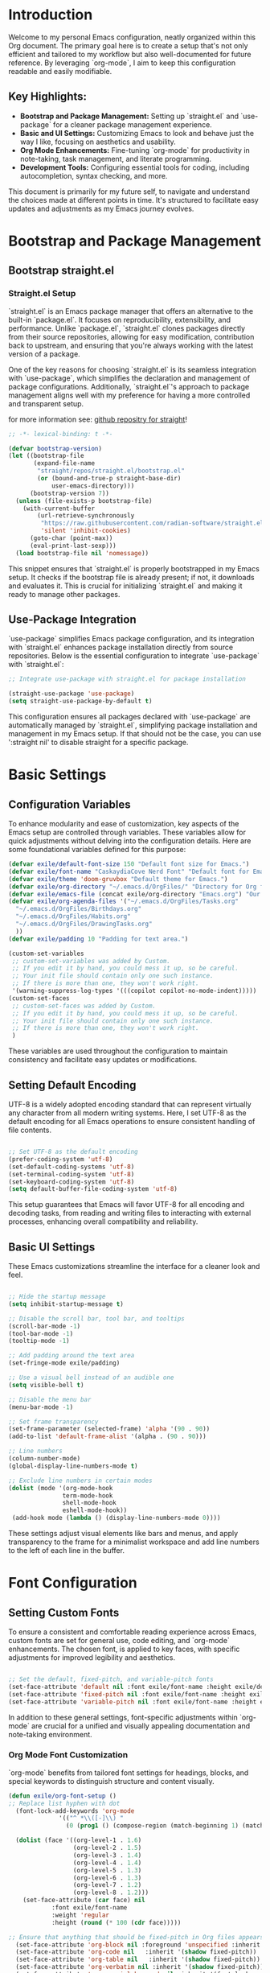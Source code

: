 #+title Emacs Configuration
#+PROPERTY: header-args:emacs-lisp :tangle ../init.el :mkdirp yes

* Introduction
Welcome to my personal Emacs configuration, neatly organized within this Org document. The primary goal here is to create a setup that's not only efficient and tailored to my workflow but also well-documented for future reference. By leveraging `org-mode`, I aim to keep this configuration readable and easily modifiable.

** Key Highlights:
- **Bootstrap and Package Management:** Setting up `straight.el` and `use-package` for a cleaner package management experience.
- **Basic and UI Settings:** Customizing Emacs to look and behave just the way I like, focusing on aesthetics and usability.
- **Org Mode Enhancements:** Fine-tuning `org-mode` for productivity in note-taking, task management, and literate programming.
- **Development Tools:** Configuring essential tools for coding, including autocompletion, syntax checking, and more.

This document is primarily for my future self, to navigate and understand the choices made at different points in time. It's structured to facilitate easy updates and adjustments as my Emacs journey evolves.

* Bootstrap and Package Management
** Bootstrap straight.el
*** Straight.el Setup
`straight.el` is an Emacs package manager that offers an alternative to the built-in `package.el`. It focuses on reproducibility, extensibility, and performance. Unlike `package.el`, `straight.el` clones packages directly from their source repositories, allowing for easy modification, contribution back to upstream, and ensuring that you're always working with the latest version of a package.

One of the key reasons for choosing `straight.el` is its seamless integration with `use-package`, which simplifies the declaration and management of package configurations. Additionally, `straight.el`'s approach to package management aligns well with my preference for having a more controlled and transparent setup.


for more information see: [[https://github.com/radian-software/straight.el][github repositry for straight]]!

#+begin_src emacs-lisp
  ;; -*- lexical-binding: t -*-

  (defvar bootstrap-version)
  (let ((bootstrap-file
         (expand-file-name
          "straight/repos/straight.el/bootstrap.el"
          (or (bound-and-true-p straight-base-dir)
              user-emacs-directory)))
        (bootstrap-version 7))
    (unless (file-exists-p bootstrap-file)
      (with-current-buffer
          (url-retrieve-synchronously
           "https://raw.githubusercontent.com/radian-software/straight.el/develop/install.el"
           'silent 'inhibit-cookies)
        (goto-char (point-max))
        (eval-print-last-sexp)))
    (load bootstrap-file nil 'nomessage))
#+end_src

This snippet ensures that `straight.el` is properly bootstrapped in my Emacs setup. It checks if the bootstrap file is already present; if not, it downloads and evaluates it. This is crucial for initializing `straight.el` and making it ready to manage other packages.

** Use-Package Integration
`use-package` simplifies Emacs package configuration, and its integration with `straight.el` enhances package installation directly from source repositories. Below is the essential configuration to integrate `use-package` with `straight.el`:

#+BEGIN_SRC emacs-lisp
  ;; Integrate use-package with straight.el for package installation

  (straight-use-package 'use-package)
  (setq straight-use-package-by-default t)
#+END_SRC

This configuration ensures all packages declared with `use-package` are automatically managed by `straight.el`, simplifying package installation and management in my Emacs setup.
If that should not be the case, you can use ':straight nil' to disable straight for a specific package. 

* Basic Settings 
** Configuration Variables
To enhance modularity and ease of customization, key aspects of the Emacs setup are controlled through variables. These variables allow for quick adjustments without delving into the configuration details. Here are some foundational variables defined for this purpose:

#+BEGIN_SRC emacs-lisp
  (defvar exile/default-font-size 150 "Default font size for Emacs.")
  (defvar exile/font-name "CaskaydiaCove Nerd Font" "Default font for Emacs.")
  (defvar exile/theme 'doom-gruvbox "Default theme for Emacs.")
  (defvar exile/org-directory "~/.emacs.d/OrgFiles/" "Directory for Org files.")
  (defvar exile/emacs-file (concat exile/org-directory "Emacs.org") "Our Emacs Configuration")
  (defvar exile/org-agenda-files '("~/.emacs.d/OrgFiles/Tasks.org"
  	"~/.emacs.d/OrgFiles/Birthdays.org"
  	"~/.emacs.d/OrgFiles/Habits.org"
  	"~/.emacs.d/OrgFiles/DrawingTasks.org"
  	))
  (defvar exile/padding 10 "Padding for text area.")

  (custom-set-variables
   ;; custom-set-variables was added by Custom.
   ;; If you edit it by hand, you could mess it up, so be careful.
   ;; Your init file should contain only one such instance.
   ;; If there is more than one, they won't work right.
   '(warning-suppress-log-types '(((copilot copilot-no-mode-indent)))))
  (custom-set-faces
   ;; custom-set-faces was added by Custom.
   ;; If you edit it by hand, you could mess it up, so be careful.
   ;; Your init file should contain only one such instance.
   ;; If there is more than one, they won't work right.
   )

#+END_SRC

These variables are used throughout the configuration to maintain consistency and facilitate easy updates or modifications.

** Setting Default Encoding
UTF-8 is a widely adopted encoding standard that can represent virtually any character from all modern writing systems. Here, I set UTF-8 as the default encoding for all Emacs operations to ensure consistent handling of file contents.

#+BEGIN_SRC emacs-lisp

  ;; Set UTF-8 as the default encoding
  (prefer-coding-system 'utf-8)
  (set-default-coding-systems 'utf-8)
  (set-terminal-coding-system 'utf-8)
  (set-keyboard-coding-system 'utf-8)
  (setq default-buffer-file-coding-system 'utf-8)
#+END_SRC

This setup guarantees that Emacs will favor UTF-8 for all encoding and decoding tasks, from reading and writing files to interacting with external processes, enhancing overall compatibility and reliability.

** Basic UI Settings
These Emacs customizations streamline the interface for a cleaner look and feel.

#+BEGIN_SRC emacs-lisp

  ;; Hide the startup message
  (setq inhibit-startup-message t)

  ;; Disable the scroll bar, tool bar, and tooltips
  (scroll-bar-mode -1)
  (tool-bar-mode -1)
  (tooltip-mode -1)

  ;; Add padding around the text area
  (set-fringe-mode exile/padding)

  ;; Use a visual bell instead of an audible one
  (setq visible-bell t)

  ;; Disable the menu bar
  (menu-bar-mode -1)

  ;; Set frame transparency
  (set-frame-parameter (selected-frame) 'alpha '(90 . 90))
  (add-to-list 'default-frame-alist '(alpha . (90 . 90)))

  ;; Line numbers
  (column-number-mode)
  (global-display-line-numbers-mode t)

  ;; Exclude line numbers in certain modes
  (dolist (mode '(org-mode-hook
                 term-mode-hook
                 shell-mode-hook
                 eshell-mode-hook))
   (add-hook mode (lambda () (display-line-numbers-mode 0))))
#+END_SRC

These settings adjust visual elements like bars and menus, and apply transparency to the frame for a minimalist workspace and add line numbers to the left of each line in the buffer.
* Font Configuration
** Setting Custom Fonts
To ensure a consistent and comfortable reading experience across Emacs, custom fonts are set for general use, code editing, and `org-mode` enhancements. The chosen font, is applied to key faces, with specific adjustments for improved legibility and aesthetics.

#+BEGIN_SRC emacs-lisp

  ;; Set the default, fixed-pitch, and variable-pitch fonts
  (set-face-attribute 'default nil :font exile/font-name :height exile/default-font-size)
  (set-face-attribute 'fixed-pitch nil :font exile/font-name :height exile/default-font-size)
  (set-face-attribute 'variable-pitch nil :font exile/font-name :height exile/default-font-size :weight 'regular)
#+END_SRC

In addition to these general settings, font-specific adjustments within `org-mode` are crucial for a unified and visually appealing documentation and note-taking environment.

*** Org Mode Font Customization
`org-mode` benefits from tailored font settings for headings, blocks, and special keywords to distinguish structure and content visually.

#+BEGIN_SRC emacs-lisp
(defun exile/org-font-setup ()
;; Replace list hyphen with dot
  (font-lock-add-keywords 'org-mode
			  '(("^ *\\([-]\\) "
			    (0 (prog1 () (compose-region (match-beginning 1) (match-end 1) "•"))))))

  (dolist (face '((org-level-1 . 1.6)
                  (org-level-2 . 1.5)
                  (org-level-3 . 1.4)
                  (org-level-4 . 1.4)
                  (org-level-5 . 1.3)
                  (org-level-6 . 1.3)
                  (org-level-7 . 1.2)
                  (org-level-8 . 1.2)))
    (set-face-attribute (car face) nil
			:font exile/font-name 
			:weight 'regular
			:height (round (* 100 (cdr face)))))

;; Ensure that anything that should be fixed-pitch in Org files appears that way
  (set-face-attribute 'org-block nil :foreground 'unspecified :inherit 'fixed-pitch)
  (set-face-attribute 'org-code nil   :inherit '(shadow fixed-pitch))
  (set-face-attribute 'org-table nil   :inherit '(shadow fixed-pitch))
  (set-face-attribute 'org-verbatim nil :inherit '(shadow fixed-pitch))
  (set-face-attribute 'org-special-keyword nil :inherit '(font-lock-comment-face fixed-pitch))
  (set-face-attribute 'org-meta-line nil :inherit '(font-lock-comment-face fixed-pitch))
  (set-face-attribute 'org-checkbox nil :inherit 'fixed-pitch)
 )
#+END_SRC

Integrating font settings for `org-mode` within this section aligns with the goal of maintaining visual consistency and enhances the readability and aesthetic appeal of `org-mode` documents.
* Key Bindings and Utilities
** General Keybindings
`general.el` is used to create more intuitive and memorable keybindings, improving workflow and productivity. Below is the configuration that sets up global and mode-specific keybindings using `general.el`.

#+BEGIN_SRC emacs-lisp

  ;; Org mode configuration for habit tracking
  (defun exile/org-set-habit ()
    "Set the current Org mode item as a habit."
    (interactive)
    (org-set-property "STYLE" "habit"))


   ;; General keybindings management
   (use-package general
     :config
     (general-create-definer exile/leader-keys
       :keymaps '(normal insert visual emacs)
       :prefix "SPC" 
       :global-prefix "C-SPC")

     ;; Define Magit keybindings under the 'g' prefix for Git
     (exile/leader-keys
       "g" '(:ignore t :which-key "git (magit)")
       "gs" '(magit-status :which-key "status")
       "gc" '(magit-commit :which-key "commit")
       "gp" '(:ignore t :which-key "push/pull")
       "gpp" '(magit-push :which-key "push")
       "gpl" '(magit-pull :which-key "pull")
       "gb" '(magit-branch :which-key "branch")
       "gf" '(magit-fetch :which-key "fetch")
       "gl" '(magit-log-all :which-key "log")
       "gd" '(magit-diff :which-key "diff"))

     ;; Define keybindings for copilot under the 'c' prefix
     (exile/leader-keys
      "c" '(:ignore t :which-key "copilot")
      "cm" '(exile/copilot-toggle-manual-mode :which-key "toggle manual mode")
      "ce" '(exile/copilot-activate :which-key "enable copilot")
      "cd" '(exile/copilot-deactivate :which-key "disable copilot")
      )

     ;; for org mode keybindings under the 'o' prefix 
     (exile/leader-keys
      "o" '(:ignore t :which-key "org mode")
      "oc" '(org-capture :which-key "capture")
      "oa" '(org-agenda :which-key "agenda")
      "ot" '(counsel-org-tag :which-key "set tags")
      "oe" '(org-set-effort :which-key "set effort based on time")
      "ol" '(org-insert-link :which-key "insert link")
      "oi" '(org-toggle-inline-images :which-key "toggle images")
      "or" '(org-refile :which-key "refile")
      "os" '(org-schedule :which-key "schedule")
      "od" '(org-deadline :which-key "deadline")
      "ou" '(org-time-stamp :which-key " add a time stamp")
      "oh" '(exile/org-set-habit :which-key "set as habit")
      )
     )
#+END_SRC
This configuration organizes keybindings into logical groups, making them more manageable and easier to remember. By utilizing `:which-key` descriptions, we also ensure that prompts are available to guide me.
* Package Configuration
** Counsel and Ivy Configuration
*** Counsel
Counsel is a collection of Ivy-enhanced versions of common Emacs commands. It provides a more modern and user-friendly interface for various built-in Emacs functions, such as `find-file`, `grep`, and `describe-function`. Below is the configuration to set up `counsel` in my Emacs setup.

#+BEGIN_SRC emacs-lisp

  (use-package counsel
    :bind (("M-x" . counsel-M-x)
           ("C-x b" . counsel-ibuffer)
           ("C-x C-f" . counsel-find-file)
           :map minibuffer-local-map
           ("C-r" . 'counsel-minibuffer-history))
    :config
    (setq ivy-initial-inputs-alist nil))  ;; Don't start searches with ^
#+END_SRC

This setup binds common actions like `M-x`, buffer switching, and file finding to their `counsel` counterparts, significantly improving the user experience by offering more intelligent and flexible completion options. Additionally, it configures `counsel` to not prepend `^` to searches, making for a more natural typing experience.
*** Ivy
Ivy enhances Emacs by providing a flexible interface for text completion and search functionalities. It's central to streamlining interactions with buffers, files, and commands. Below is the configuration that sets up Ivy along with some essential customizations for an optimal experience.

#+BEGIN_SRC emacs-lisp

  (use-package ivy
    :diminish
    :bind (("C-s" . swiper) ;; Swiper replaces default Emacs search with Ivy-powered search.
           :map ivy-minibuffer-map
           ("TAB" . ivy-alt-done) ;; Allows TAB to select an item from the completion list.
           ("C-l" . ivy-alt-done)
           ("C-j" . ivy-next-line) ;; Navigate completion list.
           ("C-k" . ivy-previous-line) ;; Navigate completion list.
           :map ivy-switch-buffer-map
           ("C-k" . ivy-previous-line)
           ("C-l" . ivy-done)
           ("C-d" . ivy-switch-buffer-kill) ;; Kill buffer from switch buffer list.
           :map ivy-reverse-i-search-map
           ("C-k" . ivy-previous-line)
           ("C-d" . ivy-reverse-i-search-kill)) ;; Kill buffer from reverse search list.
    :config
    (ivy-mode 1) ;; Enable Ivy globally at startup.
    (setq ivy-use-virtual-buffers t) ;; Add ‘recentf-mode’ and bookmarks to ‘ivy-switch-buffer’.
    (setq ivy-count-format "(%d/%d) ")) ;; Display the current and total number in the completion list.
#+END_SRC

With Ivy, searching, switching between buffers, and finding files becomes more intuitive and efficient, thanks to its predictive text completion and minimalist interface. This setup ensures that Ivy is seamlessly integrated into the Emacs environment, enhancing the overall user experience without overwhelming the screen with unnecessary information.
*** Ivy Enhancements
**** Ivy Prescient
Ivy Prescient further refines Ivy's completion mechanism by introducing more intelligent sorting and filtering. This makes finding files, buffers, and commands even faster and more intuitive.

#+BEGIN_SRC emacs-lisp

  (use-package ivy-prescient
    :after ivy
    :config
    (ivy-prescient-mode 1) ;; Activate Ivy Prescient.
    (prescient-persist-mode 1)) ;; Remember frequently used commands.
#+END_SRC

This configuration activates Ivy Prescient right after Ivy is loaded, ensuring that all completions benefit from improved sorting and filtering. The `prescient-persist-mode` further enhances this by remembering the most frequently used items, making them appear at the top of the completion list over time.
**** Ivy Rich
Ivy Rich enhances the default Ivy experience by adding more context to the items in the completion list. It makes navigating through buffers, search results, and commands more informative by displaying additional details alongside each entry.

#+BEGIN_SRC emacs-lisp

  (use-package ivy-rich
    :init
    (ivy-rich-mode 1) ; Enable Ivy Rich globally
    :config
    ;; Customize the display transformation for various Ivy commands to include more details
    (setq ivy-rich-display-transformers-list
          (plist-put ivy-rich-display-transformers-list
                     'ivy-switch-buffer
                     '(:columns
                       ((ivy-rich-candidate (:width 30)) ; Buffer name
                        (ivy-rich-switch-buffer-size (:width 7)) ; Buffer size
                        (ivy-rich-switch-buffer-indicators (:width 4 :face error :align right)) ; Modified status
                        (ivy-rich-switch-buffer-major-mode (:width 12 :face warning)) ; Major mode
                        (ivy-rich-switch-buffer-project (:width 15 :face success)) ; Project name or directory
                        (ivy-rich-switch-buffer-path (:width (lambda (x) (ivy-rich-switch-buffer-shorten-path x (ivy-rich-minibuffer-width 0.3)))))) ; File path that is shortened based on width
                       :predicate
                       (lambda (cand) (get-buffer cand)))))); Only display opened buffers 
#+END_SRC

This setup not only activates Ivy Rich but also customizes how information is displayed for the `ivy-switch-buffer` command. The columns can be adjusted to include information more information or to remove some of the information.
**** All-the-Icons-Ivy
All-the-Icons-Ivy enhances the appearance of Ivy completion candidates by adding icons to them. This makes the completion list more visually appealing and easier to navigate.

#+BEGIN_SRC emacs-lisp

  (use-package all-the-icons-ivy
    :after ivy
    :init
    (all-the-icons-ivy-setup)) ;; Automatically enhances Ivy completion with icons
#+END_SRC

** Which-key Configuration
Which Key is a utility that improves the discoverability of keybindings in Emacs. It displays a popup with available commands and their descriptions following a prefix key, making it easier to remember shortcuts. 

#+BEGIN_SRC emacs-lisp

  (use-package which-key
    :init (which-key-mode)
    :diminish which-key-mode
    :config
    (setq which-key-idle-delay 0.3)
    )
#+END_SRC

** Helpful Configuration
Helpful is an alternative to the built-in Emacs help that provides more context and better navigation. It enhances the help experience by displaying documentation in a more readable format and offering additional features like keybinding lookup.

#+begin_src emacs-lisp

  ;; A more informative help system
  (use-package helpful
    :bind (([remap describe-function] . counsel-describe-function)
           ([remap describe-command] . helpful-command)
           ([remap describe-variable] . counsel-describe-variable)
           ([remap describe-key] . helpful-key))
    :custom
    (counsel-describe-function-function #'helpful-callable)
    (counsel-describe-variable-function #'helpful-variable)
    )
#+end_src
** Evil Mode Configuration
*** Basic Evil Mode Setup
Evil Mode provides Vim keybindings and modal editing features.Below is the basic configuration to set it up.

#+begin_src emacs-lisp

  (use-package evil
  :init
  (setq evil-want-integration t)
  (setq evil-want-keybinding nil)
  (setq evil-want-C-u-scroll t)
  (setq evil-want-C-i-jump nil)
  :config
  (evil-mode 1)
  (define-key evil-insert-state-map (kbd "C-g") 'evil-normal-state)
  (define-key evil-insert-state-map (kbd "C-h") 'evil-delete-backward-char-and-join)

  ;; use visual line motions even outside of visual-line-mode buffers
  (evil-global-set-key 'motion "j" 'evil-next-visual-line)
  (evil-global-set-key 'motion "k" 'evil-previous-visual-line)

  (evil-set-initial-state 'messages-buffer-mode 'normal)
  (evil-set-initial-state 'dashboard-mode 'normal)
  )
#+end_src
*** Evil Collection
Evil Collection extends Evil Mode's support to various Emacs packages, ensuring a more consistent and complete Vim emulation experience.

#+begin_src emacs-lisp

  ;; Evil keybindings collection
  (use-package evil-collection
    :after evil
    :config
    (evil-collection-init)
    )
#+end_src
*** Undo Tree Integration
Undo Tree provides a visual representation of the undo history in Emacs, making it easier to navigate and manage changes. Below is the configuration to integrate it with Evil Mode.

#+begin_src emacs-lisp

  ;; undo tree
  (use-package undo-tree
    :init
    (global-undo-tree-mode 1)
    :config
    (setq undo-tree-auto-save-history t) ;; Enable auto-saving of undo history
    (setq undo-tree-history-directory-alist '(("." . "~/.emacs.d/undo-tree-history"))) ;; Specify where to save undo history files
    (evil-set-undo-system 'undo-tree))

  ;; Create the directory if it does not exist
  (unless (file-exists-p "~/.emacs.d/undo-tree-history")
    (make-directory "~/.emacs.d/undo-tree-history" t))
#+end_src
** Hydra
Hydra is a package that simplifies the creation of Emacs keybindings with a consistent and intuitive interface. It's particularly useful for defining complex or multi-step commands. 

#+begin_src emacs-lisp

  (use-package hydra
    :config
    (defhydra exile/hydra-text-scale (:timeout 4 :color pink)
      "scale text"
      ("j" text-scale-increase "in")
      ("k" text-scale-decrease "out")
      ("q" nil "quit" :exit t))
  )
#+end_src
** All The Icons
All The Icons is a package that provides a collection of icons for use in Emacs. It enhances the visual appeal of the interface by adding icons to various elements, such as completion candidates and file names.

#+begin_src emacs-lisp

  (use-package all-the-icons
    :if (display-graphic-p) ;; check if Emacs is running in a graphical display and not inside a terminal;
    :commands (all-the-icons-install-fonts)
    :init
    (unless (find-font (font-spec :name "all-the-icons"))
      (all-the-icons-install-fonts t))
    )
#+end_src
** All The Icons Dired
All The Icons Dired is an extension of All The Icons that adds icons to Dired buffers, making file and directory listings more visually appealing and easier to navigate.

#+begin_src emacs-lisp
  (use-package all-the-icons-dired
    :if (display-graphic-p) ;; check if Emacs is running in a graphical display and not inside a termina;
    :hook (dired-mode . all-the-icons-dired-mode)
    )
#+end_src
** Doom Modeline
Doom Modeline is a minimal and modern mode-line for Emacs. It provides useful information about the current buffer, project, and Git status, enhancing the overall user experience.
#+begin_src emacs-lisp

  ;; Doom modeline for a fancy status bar
  (use-package doom-modeline
    :init (doom-modeline-mode 1)
    :custom (doom-modeline-height 15)
   )

#+end_src
** Doom Themes
Doom Themes is a collection of modern and aesthetically pleasing themes for Emacs. It offers a wide range of options to customize the look and feel of the interface.

#+begin_src emacs-lisp

  ;; doom themes for aesthetics
  (use-package doom-themes
    :init (load-theme 'doom-gruvbox t)
   )
#+end_src
** Magit
Magit is a powerful Git interface for Emacs that provides a comprehensive set of features for managing Git repositories. It simplifies common Git operations and offers a more efficient workflow.
#+begin_src emacs-lisp

  ;; magit - git integration
  (use-package magit
    :custom
    (magit-display-buffer-function #'magit-display-buffer-same-window-except-diff-v1)
    )

#+end_src

** Rainbow Delimiters
Rainbow Delimiters is a package that highlights nested parentheses, brackets, and braces with different colors, making it easier to visually parse code and understand its structure.

#+begin_src emacs-lisp
  ;; Rainbow delimiters for colorful parentheses
(use-package rainbow-delimiters
  :hook (prog-mode . rainbow-delimiters-mode)
  )
#+end_src
** Org Mode
*** Org mode setup
This comprehensive setup not only organizes daily tasks and long-term projects but also captures ideas and notes efficiently. The use of `org-habit` for habit tracking, custom `TODO` keywords for workflow management, and capture templates streamline the task management process. Additionally, the agenda views provide a clear overview of upcoming tasks and deadlines, facilitating better time management and planning.

#+begin_src emacs-lisp

  (defun exile/org-mode-setup ()
    (org-indent-mode)
    (variable-pitch-mode 1)
    (visual-line-mode 1)
   )
#+end_src

#+begin_src emacs-lisp
(use-package org
  :hook (org-mode . exile/org-mode-setup)
  :config
  (setq org-ellipsis " ▼")
  (setq org-agenda-start-with-log-mode t)
  (setq org-log-done 'time)
  (setq org-log-into-drawer t)
  (setq org-agenda-files exile/org-agenda-files)

  (require 'org-habit)
  (add-to-list 'org-modules 'org-habit)
  (setq org-habit-graph-column 60)
  (setq org-todo-keywords
	'((sequence "TODO(t)" "NEXT(n)" "|" "DONE(d!)")
	  (sequence "BACKLOG(b)" "PLAN(p)" "READY(r)" "ACTIVE(a)" "REVIEW(v)" "WAIT(w@/!)" "HOLD(h)" "|" "COMPLETED(c)" "CANC(k@)")))

  (setq org-refile-targets
    '(("Archive.org" :maxlevel . 1)
      ("Tasks.org" :maxlevel . 1)))

  ;; Save Org buffers after refiling!
  (advice-add 'org-refile :after 'org-save-all-org-buffers)

    (setq org-tag-alist
    '((:startgroup)
       ; Put mutually exclusive tags here
       (:endgroup)
       ("errand" . ?E)
       ("home" . ?H)
       ("work" . ?W)
       ("agenda" . ?a)
       ("planning" . ?p)
       ("note" . ?n)
       ("meeting" . ?m)
       ("personal" . ?P)
       ("idea" . ?i)))

  ;; Configure custom agenda views
  (setq org-agenda-custom-commands
   '(("d" "Dashboard"
     ((agenda "" ((org-deadline-warning-days 7)))
      (todo "NEXT"
        ((org-agenda-overriding-header "Next Tasks")))
      (tags-todo "agenda/ACTIVE" ((org-agenda-overriding-header "Active Projects")))))

    ("n" "Next Tasks"
     ((todo "NEXT"
        ((org-agenda-overriding-header "Next Tasks")))))

    ("W" "Work Tasks" tags-todo "+work")
    ("M" "Meetings" tags-todo "+meeting")

    ;; Low-effort next actions
    ("e" tags-todo "+TODO=\"NEXT\"+Effort<15&+Effort>0"
     ((org-agenda-overriding-header "Low Effort Tasks")
      (org-agenda-max-todos 20)
      (org-agenda-files org-agenda-files)))

    ("w" "Workflow Status"
     ((todo "WAIT"
            ((org-agenda-overriding-header "Waiting on External")
             (org-agenda-files org-agenda-files)))
      (todo "REVIEW"
            ((org-agenda-overriding-header "In Review")
             (org-agenda-files org-agenda-files)))
      (todo "PLAN"
            ((org-agenda-overriding-header "In Planning")
             (org-agenda-todo-list-sublevels nil)
             (org-agenda-files org-agenda-files)))
      (todo "BACKLOG"
            ((org-agenda-overriding-header "Project Backlog")
             (org-agenda-todo-list-sublevels nil)
             (org-agenda-files org-agenda-files)))
      (todo "READY"
            ((org-agenda-overriding-header "Ready for Work")
             (org-agenda-files org-agenda-files)))
      (todo "ACTIVE"
            ((org-agenda-overriding-header "Active Projects")
             (org-agenda-files org-agenda-files)))
      (todo "COMPLETED"
            ((org-agenda-overriding-header "Completed Projects")
             (org-agenda-files org-agenda-files)))
      (todo "CANC"
            ((org-agenda-overriding-header "Cancelled Projects")
             (org-agenda-files org-agenda-files)))))))

    (setq org-capture-templates
    `(("t" "Tasks / Projects")
      ("tt" "Task" entry (file+olp "~/.emacs.d/OrgFiles/Tasks.org" "Inbox")
           "* TODO %?\n  %U\n  %a\n  %i" :empty-lines 1)

      ("j" "Journal Entries")
      ("jj" "Journal" entry
           (file+olp+datetree "~/.emacs.d/OrgFiles/Journal.org")
           "\n* %<%I:%M %p> - Journal :journal:\n\n%?\n\n"
           :clock-in :clock-resume
           :empty-lines 1)
      ("jm" "Meeting" entry
           (file+olp+datetree "~/.emacs.d/OrgFiles/Journal.org")
           "* %<%I:%M %p> - %a :meetings:\n\n%?\n\n"
           :clock-in :clock-resume
           :empty-lines 1)

      ("w" "Workflows")
      ("we" "Checking Email" entry (file+olp+datetree "~/.emacs.d/OrgFiles/Journal.org")
           "* Checking Email :email:\n\n%?" :clock-in :clock-resume :empty-lines 1)

      ("m" "Metrics Capture")
      ("mw" "Weight" table-line (file+headline "~/.emacs.d/OrgFiles/Metrics.org" "Weight")
       "| %U | %^{Weight} | %^{Notes} |" :kill-buffer t)
      ("me" "Food" table-line (file+headline "~/.emacs.d/OrgFiles/Metrics.org"  "Food")
       "| %U | %^{Food} | %^{Notes} |" :kill-buffer t)))
 
  (exile/org-font-setup) ;; Apply font settings for org-mode see: Font Configuration section
  )
#+end_src
*** org-babel
Org Babel allows for the execution of code blocks within Org documents, supporting multiple programming languages. This functionality is crucial for literate programming, enabling dynamic document generation that combines code execution with narrative text.

To configure Org Babel for various programming languages:

#+begin_src emacs-lisp

  (org-babel-do-load-languages
   'org-babel-load-languages
   '((emacs-lisp . t)
     (python . t)
     ;; Add more languages as needed
     ))
  (setq org-confirm-babel-evaluate nil) ;; Disables confirmation prompt for code block execution.
#+end_src

This configuration loads support for Emacs Lisp and Python, making it possible to execute code blocks written in these languages directly within an Org document. The setting to disable confirmation prompts streamlines the workflow by allowing immediate code execution.

Automatically tangle our emacs.org config file when we save it:

#+begin_src emacs-lisp

  ;; Automatically tangle our Emacs.org config file when we save it
  (defun exile/org-babel-tangle-config ()
    (when (string-equal (buffer-file-name)
                        (expand-file-name exile/emacs-file))
      ;; Dynamic scoping to the rescue
      (let ((org-confirm-babel-evaluate nil))
        (org-babel-tangle))))

  (add-hook 'org-mode-hook (lambda () (add-hook 'after-save-hook #'exile/org-babel-tangle-config)))
#+end_src

** Org Tempo for Easy Template Insertion
Org Tempo provides shortcuts for inserting structured templates, such as source code blocks, making document preparation more efficient.

To extend Org Tempo with shortcuts for various programming languages:

#+begin_src emacs-lisp

  (require 'org-tempo)
  (eval-after-load 'org
  '(progn
    (add-to-list 'org-structure-template-alist '("bat" . "src bat"))))
#+end_src

These additions to `org-structure-template-alist` enable quick insertion of source code blocks for the specified languages by typing `<` followed by the template shortcut (e.g., `<el` for an Emacs Lisp block) and then pressing `TAB`. This feature significantly enhances the efficiency of writing literate programs or documentation that includes code snippets.
*** Org Mode Enhancements
**** org-bullets
A package that replaces the standard bullet points in org-mode with more visually appealing Unicode characters. This enhances the readability and aesthetics of org-mode documents.

#+begin_src emacs-lisp

  (use-package org-bullets
    :after org
    :hook (org-mode . org-bullets-mode)
    :custom
    (org-bullets-bullet-list '("◉" "○" "✸" "✿" "✜" "✚" "✦"))
    )
#+end_src

**** Visual-fill-column
A package that enhances the visual appearance of org-mode documents by wrapping the text at a specified column, making it easier to read and navigate long lines.

#+begin_src emacs-lisp

  ;; center text in org mode
  (defun exile/org-mode-visual-fill ()
    (setq visual-fill-column-width 100
  	visual-fill-column-center-text t)
    (visual-fill-column-mode 1))

  (use-package visual-fill-column
    :hook (org-mode . exile/org-mode-visual-fill)
    )
#+end_src

** Company 
Company Mode is a powerful auto-completion package for Emacs. It provides a wide range of features for code completion, including intelligent suggestions, pop-up documentation, and more.

#+begin_src emacs-lisp

  ;; company - auto-completion
  (use-package company
    :init
    (add-hook 'after-init-hook 'global-company-mode)
    (setq company-minimum-prefix-length 3
          company-selection-wrap-around t 
          company-tooltip-limit 20
          company-tooltip-minimum-width 15
          company-tooltip-align-annotations t))
#+end_src

** Copilot Configuration
Copilot enhances coding in Emacs by providing AI-powered code completion and suggestions. Below are configurations and custom functions tailored for Copilot integration.

#+begin_src emacs-lisp

  (use-package copilot
    :straight (:host github :repo "copilot-emacs/copilot.el" :files ("dist" "*.el"))
    :diminish ;; don't show in mode line (we don't wanna get caught cheating, right? ;)
    :config

    ;; global keybindings
    (general-def
      "TAB" #'exile/company-or-copilot-or-indent ; for tab completion
      "M-C-<return>" #'exile/copilot-trigger ; for manual mode (FIX ME): this doesnt seems to work rn
      )
    )

#+end_src

*** Variables for Copilot
These variables act as flags to control Copilot's behavior and interaction with Company mode.

#+begin_src emacs-lisp
  ;; Flags to control Copilot's behavior
  (defvar exile/copilot-manual-mode nil
    "When `t', Copilot only shows completions when manually triggered.")

  (defvar exile/company-active nil
    "Flag to indicate whether Company's completion menu is active.")
#+end_src

*** Custom Functions for Copilot
These functions provide mechanisms to manage Copilot's overlay and integrate it smoothly with Company mode.
**** Clear Overlay Function
This function ensures that Copilot's suggestions are temporarily hidden to prevent interference with Company mode's completions.

#+begin_src emacs-lisp
  (defun exile/copilot-quit ()
    "Run `copilot-clear-overlay' or `keyboard-quit'. If copilot is cleared, make sure the overlay doesn't come back too soon."
    (interactive)
    (condition-case err
        (when (bound-and-true-p copilot--overlay)
          (let ((pre-copilot-disable-predicates copilot-disable-predicates))
            (setq copilot-disable-predicates (list (lambda () t)))
            (copilot-clear-overlay)
            (run-with-idle-timer
             1.0
             nil
             (lambda ()
               (setq copilot-disable-predicates pre-copilot-disable-predicates)))))
      (error (message "Error handling Copilot overlay: %s" err))))
#+end_src

**** Overlay Management During Company Completion
Activates the overlay clearing function when Company mode starts a completion session.

#+begin_src emacs-lisp
  (defun exile/clear-copilot-during-company ()
    "Clear Copilot's overlay if Company is active."
    (when exile/company-active
      (message "Company completion active, clearing Copilot overlay.")
      (exile/copilot-quit)))
#+end_src

**** Company Mode Hooks
Hooks to detect the start and finish of Company's completion session, adjusting Copilot's behavior accordingly.

#+begin_src emacs-lisp
  (defun exile/company-started (arg)
    "Hook function called when Company completion starts."
    (setq exile/company-active t)
    (add-hook 'pre-command-hook #'exile/clear-copilot-during-company)
    (message "Company completion started."))

  (defun exile/company-finished (arg)
    "Hook function called when Company completion finishes or is cancelled."
    (remove-hook 'pre-command-hook #'exile/clear-copilot-during-company)
    (setq exile/company-active nil))

  ;; Catch the start and finish of company completion
  (with-eval-after-load 'company
    (add-hook 'company-completion-started-hook #'exile/company-started)
    (add-hook 'company-completion-finished-hook #'exile/company-finished)
    (add-hook 'company-completion-cancelled-hook #'exile/company-finished))
#+end_src

**** Copilot Trigger Function
Attempts to initiate Copilot completion, providing a manual trigger option.

#+begin_src emacs-lisp
  (defun exile/copilot-trigger ()
    "Try to trigger completion with Copilot."
    (interactive)
    (if (fboundp 'copilot-complete)
        (copilot-complete)
      (message "Copilot completion function not available.")))
#+end_src

**** Copilot and Company Integration
Manages the interaction between Copilot and Company, ensuring a seamless user experience.

#+begin_src emacs-lisp
  (defun exile/company-or-copilot-or-indent ()
    "Enhanced completion logic to avoid conflicts between Copilot and Company."
    (interactive)
    (cond
     (exile/company-active
      (company-complete-selection))
     ((copilot--overlay-visible)
      (copilot-accept-completion))
     (t
      (indent-for-tab-command))))
#+end_src

**** Copilot Activation and Deactivation
Functions to manually toggle Copilot's activation state and switch between manual and automatic modes.

#+begin_src emacs-lisp
  (defun exile/copilot-activate ()
    "Activate Copilot globally. If already activated, inform the user."
    (interactive)
    (if copilot-mode
        (message "Copilot is already activated")
      (progn
        (copilot-mode 1)
        (setq exile/copilot-manual-mode nil)
        (message "Copilot activated"))))

  (defun exile/copilot-deactivate ()
    "Deactivate Copilot globally. If already deactivated, inform the user."
    (interactive)
    (if copilot-mode
        (progn
          (copilot-mode -1)
          (setq exile/copilot-manual-mode nil)
          (message "Copilot deactivated"))
      (message "Copilot is already deactivated")))
#+end_src

**** Copilot Manual Mode Toggle
Provides a way to manually control when Copilot suggestions appear.

#+begin_src emacs-lisp
  (defun exile/copilot-toggle-manual-mode ()
    "Toggle Copilot's manual mode."
    (interactive)
    (if exile/copilot-manual-mode
        (progn
          (setq exile/copilot-manual-mode nil)
          (message "Copilot manual mode deactivated"))
      (progn
        (setq exile/copilot-manual-mode t)
        ;; Ensure Copilot is activated if we're switching to manual mode.
        (unless copilot-mode
          (global-copilot-mode 1))
        (message "Copilot manual mode activated"))))
#+end_src

